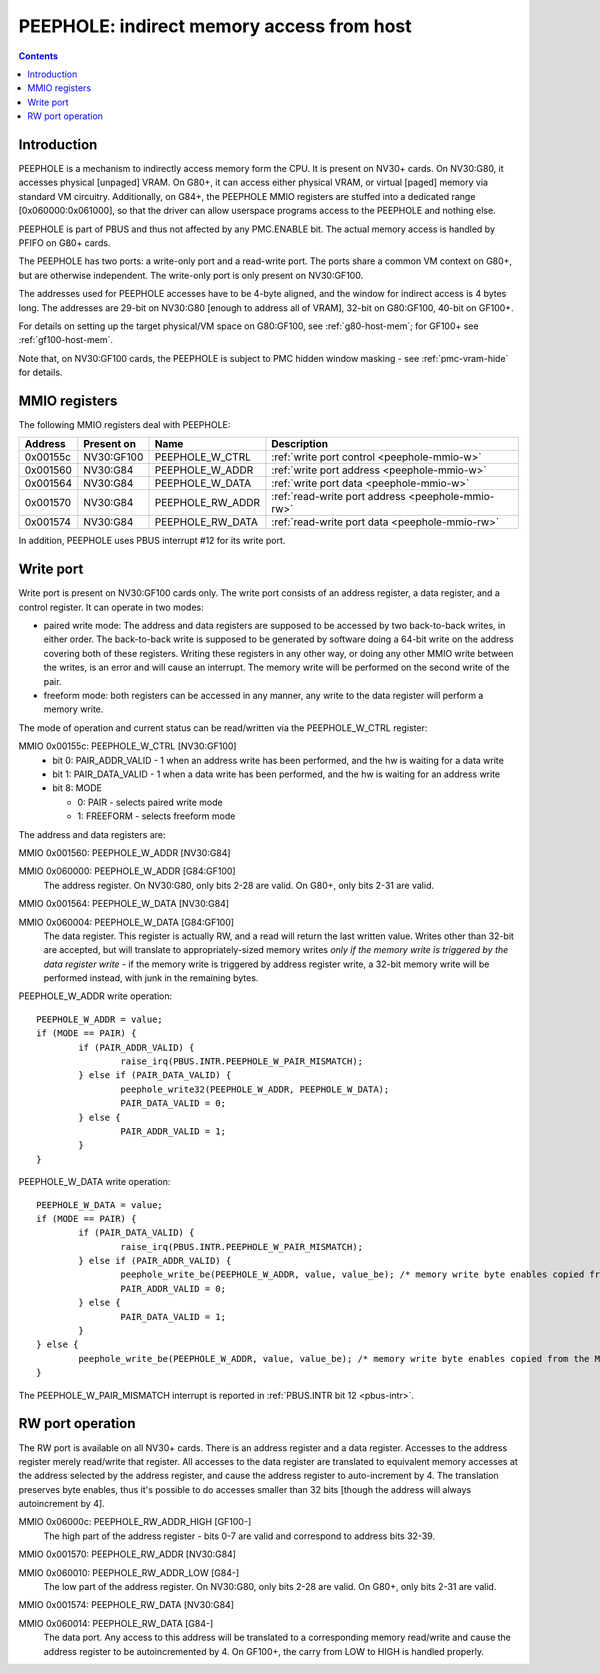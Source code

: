 .. _peephole:

==========================================
PEEPHOLE: indirect memory access from host
==========================================

.. contents::


Introduction
============

PEEPHOLE is a mechanism to indirectly access memory form the CPU. It is
present on NV30+ cards. On NV30:G80, it accesses physical [unpaged] VRAM.
On G80+, it can access either physical VRAM, or virtual [paged] memory via
standard VM circuitry. Additionally, on G84+, the PEEPHOLE MMIO registers
are stuffed into a dedicated range [0x060000:0x061000], so that the driver
can allow userspace programs access to the PEEPHOLE and nothing else.

PEEPHOLE is part of PBUS and thus not affected by any PMC.ENABLE bit. The
actual memory access is handled by PFIFO on G80+ cards.

The PEEPHOLE has two ports: a write-only port and a read-write port. The ports
share a common VM context on G80+, but are otherwise independent. The
write-only port is only present on NV30:GF100.

The addresses used for PEEPHOLE accesses have to be 4-byte aligned, and the
window for indirect access is 4 bytes long. The addresses are 29-bit on
NV30:G80 [enough to address all of VRAM], 32-bit on G80:GF100, 40-bit on
GF100+.

For details on setting up the target physical/VM space on G80:GF100, see
:ref:`g80-host-mem`; for GF100+ see :ref:`gf100-host-mem`.

Note that, on NV30:GF100 cards, the PEEPHOLE is subject to PMC hidden window
masking - see :ref:`pmc-vram-hide` for details.


.. _peephole-mmio:

MMIO registers
==============

The following MMIO registers deal with PEEPHOLE:

======== ========== ===================== ====================
Address  Present on Name                  Description
======== ========== ===================== ====================
0x00155c NV30:GF100 PEEPHOLE_W_CTRL       :ref:`write port control <peephole-mmio-w>`
0x001560 NV30:G84   PEEPHOLE_W_ADDR       :ref:`write port address <peephole-mmio-w>`
0x001564 NV30:G84   PEEPHOLE_W_DATA       :ref:`write port data <peephole-mmio-w>`
0x001570 NV30:G84   PEEPHOLE_RW_ADDR      :ref:`read-write port address <peephole-mmio-rw>`
0x001574 NV30:G84   PEEPHOLE_RW_DATA      :ref:`read-write port data <peephole-mmio-rw>`
======== ========== ===================== ====================

.. space:: 8 peephole 0x1000 indirect VM access

   .. todo:: convert

   0x060000 G84:GF100  PEEPHOLE_W_ADDR       :ref:`write port address <peephole-mmio-w>`
   0x060004 G84:GF100  PEEPHOLE_W_DATA       :ref:`write port data <peephole-mmio-w>`
   0x06000c GF100-      PEEPHOLE_RW_ADDR_HIGH :ref:`read-write port address, high part <peephole-mmio-rw>`
   0x060010 G84-       PEEPHOLE_RW_ADDR_LOW  :ref:`read-write port address, low part <peephole-mmio-rw>`
   0x060014 G84-       PEEPHOLE_RW_DATA      :ref:`read-write port data <peephole-mmio-rw>`

In addition, PEEPHOLE uses PBUS interrupt #12 for its write port.


.. _pbus-intr-peephole-w-pair-mismatch:
.. _peephole-mmio-w:

Write port
==========

Write port is present on NV30:GF100 cards only. The write port consists of
an address register, a data register, and a control register. It can operate
in two modes:

- paired write mode: The address and data registers are supposed to be
  accessed by two back-to-back writes, in either order. The back-to-back
  write is supposed to be generated by software doing a 64-bit write on the
  address covering both of these registers. Writing these registers in any
  other way, or doing any other MMIO write between the writes, is an error
  and will cause an interrupt. The memory write will be performed on the
  second write of the pair.
- freeform mode: both registers can be accessed in any manner, any write
  to the data register will perform a memory write.

The mode of operation and current status can be read/written via the
PEEPHOLE_W_CTRL register:

MMIO 0x00155c: PEEPHOLE_W_CTRL [NV30:GF100]
  - bit 0: PAIR_ADDR_VALID - 1 when an address write has been performed, and the
    hw is waiting for a data write
  - bit 1: PAIR_DATA_VALID - 1 when a data write has been performed, and the hw
    is waiting for an address write
  - bit 8: MODE

    - 0: PAIR - selects paired write mode
    - 1: FREEFORM - selects freeform mode

The address and data registers are:

MMIO 0x001560: PEEPHOLE_W_ADDR [NV30:G84]

MMIO 0x060000: PEEPHOLE_W_ADDR [G84:GF100]
  The address register. On NV30:G80, only bits 2-28 are valid. On G80+, only
  bits 2-31 are valid.

MMIO 0x001564: PEEPHOLE_W_DATA [NV30:G84]

MMIO 0x060004: PEEPHOLE_W_DATA [G84:GF100]
  The data register. This register is actually RW, and a read will return the
  last written value. Writes other than 32-bit are accepted, but will translate
  to appropriately-sized memory writes *only if the memory write is triggered
  by the data register write* - if the memory write is triggered by address
  register write, a 32-bit memory write will be performed instead, with junk
  in the remaining bytes.

PEEPHOLE_W_ADDR write operation::

	PEEPHOLE_W_ADDR = value;
	if (MODE == PAIR) {
		if (PAIR_ADDR_VALID) {
			raise_irq(PBUS.INTR.PEEPHOLE_W_PAIR_MISMATCH);
		} else if (PAIR_DATA_VALID) {
			peephole_write32(PEEPHOLE_W_ADDR, PEEPHOLE_W_DATA);
			PAIR_DATA_VALID = 0;
		} else {
			PAIR_ADDR_VALID = 1;
		}
	}

PEEPHOLE_W_DATA write operation::

	PEEPHOLE_W_DATA = value;
	if (MODE == PAIR) {
		if (PAIR_DATA_VALID) {
			raise_irq(PBUS.INTR.PEEPHOLE_W_PAIR_MISMATCH);
		} else if (PAIR_ADDR_VALID) {
			peephole_write_be(PEEPHOLE_W_ADDR, value, value_be); /* memory write byte enables copied from the MMIO access */
			PAIR_ADDR_VALID = 0;
		} else {
			PAIR_DATA_VALID = 1;
		}
	} else {
		peephole_write_be(PEEPHOLE_W_ADDR, value, value_be); /* memory write byte enables copied from the MMIO access */
	}

The PEEPHOLE_W_PAIR_MISMATCH interrupt is reported in
:ref:`PBUS.INTR bit 12 <pbus-intr>`.


.. _peephole-mmio-rw:

RW port operation
=================

The RW port is available on all NV30+ cards. There is an address register and
a data register. Accesses to the address register merely read/write that
register. All accesses to the data register are translated to equivalent
memory accesses at the address selected by the address register, and cause
the address register to auto-increment by 4. The translation preserves byte
enables, thus it's possible to do accesses smaller than 32 bits [though the
address will always autoincrement by 4].

MMIO 0x06000c: PEEPHOLE_RW_ADDR_HIGH [GF100-]
  The high part of the address register - bits 0-7 are valid and correspond to
  address bits 32-39.

MMIO 0x001570: PEEPHOLE_RW_ADDR [NV30:G84]

MMIO 0x060010: PEEPHOLE_RW_ADDR_LOW [G84-]
  The low part of the address register. On NV30:G80, only bits 2-28 are
  valid. On G80+, only bits 2-31 are valid.

MMIO 0x001574: PEEPHOLE_RW_DATA [NV30:G84]

MMIO 0x060014: PEEPHOLE_RW_DATA [G84-]
  The data port. Any access to this address will be translated to
  a corresponding memory read/write and cause the address register to be
  autoincremented by 4. On GF100+, the carry from LOW to HIGH is handled
  properly.
